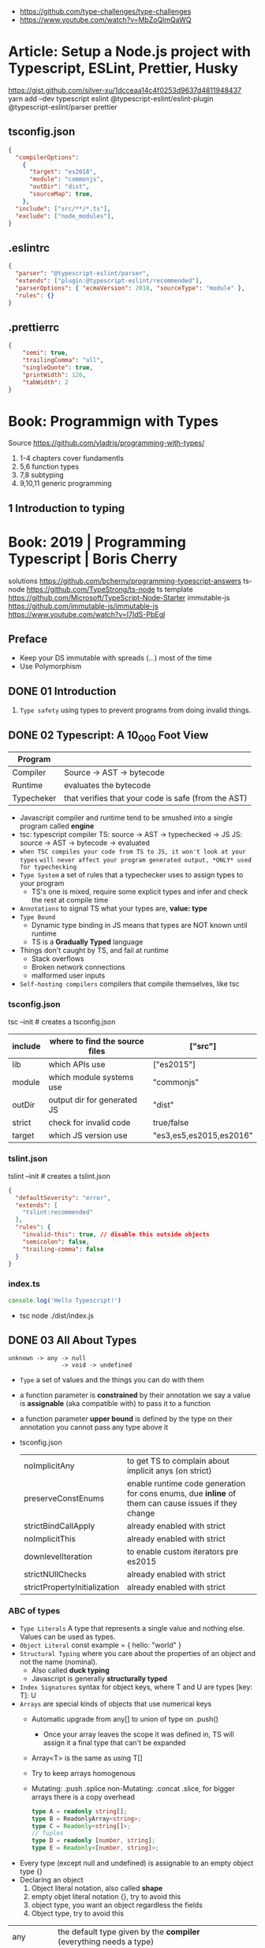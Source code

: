 - https://github.com/type-challenges/type-challenges
- https://www.youtube.com/watch?v=MbZoQlmQaWQ
* Article: Setup a Node.js project with Typescript, ESLint, Prettier, Husky
https://gist.github.com/silver-xu/1dcceaa14c4f0253d9637d4811948437
yarn add --dev typescript eslint @typescript-eslint/eslint-plugin @typescript-eslint/parser prettier
** tsconfig.json
#+begin_src json
{
  "compilerOptions":
    {
      "target": "es2018",
      "module": "commonjs",
      "outDir": "dist",
      "sourceMap": true,
    },
  "include": ["src/**/*.ts"],
  "exclude": ["node_modules"],
}
#+end_src
** .eslintrc
#+begin_src json
{
  "parser": "@typescript-eslint/parser",
  "extends": ["plugin:@typescript-eslint/recommended"],
  "parserOptions": { "ecmaVersion": 2018, "sourceType": "module" },
  "rules": {}
}
#+end_src
** .prettierrc
#+begin_src json
{
    "semi": true,
    "trailingComma": "all",
    "singleQuote": true,
    "printWidth": 120,
    "tabWidth": 2
}
#+end_src
* Book: Programmign with Types
  Source https://github.com/vladris/programming-with-types/
1) 1-4 chapters cover fundamentls
2) 5,6 function types
3) 7,8 subtyping
4) 9,10,11 generic programming
** 1 Introduction to typing
* Book: 2019 | Programming Typescript | Boris Cherry
solutions https://github.com/bcherny/programming-typescript-answers
ts-node https://github.com/TypeStrong/ts-node
ts template https://github.com/Microsoft/TypeScript-Node-Starter
immutable-js https://github.com/immutable-js/immutable-js https://www.youtube.com/watch?v=I7IdS-PbEgI
** Preface
- Keep your DS immutable with spreads (...) most of the time
- Use Polymorphism
** DONE 01 Introduction
1) =Type safety= using types to prevent programs from doing invalid things.
** DONE 02 Typescript: A 10_000 Foot View
| Program    |                                                     |
|------------+-----------------------------------------------------|
| Compiler   | Source -> AST -> bytecode                           |
| Runtime    | evaluates the bytecode                              |
| Typecheker | that verifies that your code is safe (from the AST) |
- Javascript compiler and runtime tend to be smushed into a single program called *engine*
- tsc: typescript compiler
  TS: source -> AST -> typechecked -> JS
  JS: source -> AST -> bytecode    -> evaluated
- ~when TSC compiles your code from TS to JS, it won't look at your types~
  ~will never affect your program generated output, *ONLY* used for typechecking~
- =Type System= a set of rules that a typechecker uses to assign types to your program
  - TS's one is mixed, require some explicit types and infer and check the rest at compile time
- =Annotations= to signal TS what your types are, *value: type*
- =Type Bound=
  - Dynamic type binding in JS means that types are NOT known until runtime
  - TS is a *Gradually Typed* language
- Things don't caught by TS, and fail at runtime
  - Stack overflows
  - Broken network connections
  - malformed user inputs
- =Self-hosting compilers= compilers that compile themselves, like tsc
*** tsconfig.json
tsc --init # creates a tsconfig.json
 | include | where to find the source files | ["src"]                 |
 |---------+--------------------------------+-------------------------|
 | lib     | which APIs use                 | ["es2015"]              |
 | module  | which module systems use       | "commonjs"              |
 | outDir  | output dir for generated JS    | "dist"                  |
 | strict  | check for invalid code         | true/false              |
 | target  | which JS version use           | "es3,es5,es2015,es2016" |
*** tslint.json
tslint --init # creates a tslint.json
  #+begin_src json
    {
      "defaultSeverity": "error",
      "extends": [
        "tslint:recommended"
      ],
      "rules": {
        "invalid-this": true, // disable this outside objects
        "semicolon": false,
        "trailing-comma": false
      }
    }
  #+end_src
*** index.ts
#+begin_src typescript
  console.log('Hello Typescript!')
#+end_src
- tsc
  node ./dist/index.js
** DONE 03 All About Types
#+begin_src
 unknown -> any -> null
                -> void -> undefined
#+end_src
- =Type= a set of values and the things you can do with them
- a function parameter is *constrained* by their annotation
  we say a value is *assignable* (aka compatible with) to pass it to a function
- a function parameter *upper bound* is defined by the type on their annotation
  you cannot pass any type above it
- tsconfig.json
  | noImplicitAny                | to get TS to complain about implicit anys (on strict)                                               |
  | preserveConstEnums           | enable runtime code generation for cons enums, due *inline* of them can cause issues if they change |
  | strictBindCallApply          | already enabled with strict                                                                         |
  | noImplicitThis               | already enabled with strict                                                                         |
  | downlevelIteration           | to enable custom iterators pre es2015                                                               |
  | strictNUllChecks             | already enabled with strict                                                                         |
  | strictPropertyInitialization | already enabled with strict                                                                         |
*** ABC of types
- =Type Literals= A type that represents a single value and nothing else. Values can be used as types.
- =Object Literal= const example = { hello: "world" }
- =Structural Typing= where you care about the properties of an object and not the name (nominal).
  - Also called *duck typing*
  - Javascript is generally *structurally typed*
- =Index Signatures= syntax for object keys, where T and U are types
  [key: T]: U
- =Arrays= are special kinds of objects that use numerical keys
  - Automatic upgrade from any[] to union of type on .push()
    - Once your array leaves the scope it was defined in, TS will assign it a final type that can't be expanded
  - Array<T> is the same as using T[]
  - Try to keep arrays homogenous
  -     Mutating: .push .splice
    non-Mutating: .concat .slice, for bigger arrays there is a copy overhead
    #+begin_src typescript
      type A = readonly string[];
      type B = ReadonlyArray<string>;
      type C = Readonly<string[]>;
      // Tuples
      type D = readonly [number, string];
      type E = Readonly<[number, string]>;
    #+end_src
- Every type (except null and undefined) is assignable to an empty object type {}
- Declaring an object
  1) Object literal notation, also called *shape*
  2) empty objet literal notation {}, try to avoid this
  3) object type, you want an object regardless the fields
  4) Object type, try to avoid this
| any       | the default type given by the *compiler* (everything needs a type)   |                                                |
| unknown   | when *you* don't know the type ahead of type                         | === && ! ? ==                                  |
| boolean   | true/false                                                           | === && ! ? ==                                  |
| number    | integers, floats, positives, neatives, Infinity, NaN                 | + - % <                                        |
| bigint    | ended with "n" like "100n", can be bigger than >2^53                 | + - * / <                                      |
| string    | between simple comma (')                                             | + .slice                                       |
| symbol    | unique and NOT equal to other instance                               | Symbol('a')                                    |
|           | const f: unique symbol = Symbol('f') // type of f                    |                                                |
| object    | not much more narrow than "any", mutable fields even with *const*    |                                                |
|           | let a: {readonly b: number; c?: string; [key: number]: boolean }     |                                                |
| Arrays    | can be heterogeneous, implicitly typed                               | let c: string[] = ['a']                        |
|           | no-mutable/readonly/Readonly<>/ReadonlyArray<>                       | let bs: readonly number[] = c.concat(5)        |
|           | mutable                                                              | .push                                          |
| Tuples    | fixed length, known type at each index, explicitly typed             | let b: [string, string, n] =                   |
|           | optional field supported                                             | let fares: [number, number?][] =               |
|           | reset elements support                                               | let list: [number, boolea, ...string[]] =      |
| null      | represent the absent of something, absence of a value                |                                                |
| undefined | represent the absent of something, something hasn't been defined yet |                                                |
| void      | return type of a function that retuns nothing                        |                                                |
| never     | return type of a function that never returns, bottom-type            |                                                |
| enum      | stay away from them....enum to numbers, splittable                   | enum Language { English, Spanish }             |
|           | to strings                                                           | enum Color { Red = '#c10000', Pink = 0xc10050} |
|           | access by dot(.) or bracket [], const enforces (.) only              | const enum Language { English, Spanish }       |
| Function  | catch-all type for functions, you don't want to use it               |                                                |
*** Valid object?
| Value           | {}   | object | Object |
|-----------------+------+--------+--------|
| {}              | yes  | yes    | yes    |
| ['a']           | yes  | yes    | yes    |
| function () {}  | yes  | yes    | yes    |
| new String('a') | yes  | yes    | yes    |
| 'a'             | yes  | *No*   | yes    |
| 1               | yes  | *No*   | yes    |
| Symbol('a')     | yes  | *No*   | yes    |
| null            | *No* | *No*   | *No*   |
| undefined       | *No* | *No*   | *No*   |
*** Hierarchy
#+ATTR_ORG: :width 800
[[./typescript-types.png]]
*** Type aliases
- Useful for DRYing (don't repeat yourself) repeated complex types
- Block-scoped
- Define
 #+begin_src typescript
   type Age = number
   type Person = {
     name: string
     age: Age
   }
 #+end_src
- *Aliases are NEVER inferred by TS*
  #+begin_src typescript
    let age: Age = 55 // let age = 55 ... would also be valid
    let driver: person = {
      name: 'James May'
      age: age
    }
  #+end_src
*** Union (|) and Intersection (&) types
#+begin_src typescript
  type Cat = {name: string, purrs: boolean}
  type Dog = {name: string, barks: boolean, wags: boolean}
  type CatOrDogOrBoth = Cat | Dog // It can be both members at the same time
  type CatAndDog = Cat & Dog      // Both
#+end_src
** DONE 04 Functions
- Signature overloading
- Polymorphic functions
- Polymorphic type aliases
- in JS functions are first-class objects
- argument, data passed to a function, *actual parameter*
  parameter, data needed for a function to run, declared as part of the function, *formal parameter*
| optional parameters | function log(message: string, userId: string)           |
| default  parameters | function log(message: string, userId = 'Not signed in') |
| rest     parameters | function sum(numbers: number[]): number                 |
*** optional parameters typed
  #+begin_src typescript
    type Context = {
      appId?: string,
      userId?: string,
    };
    function log(message: string, context: Context = {}) {
      let time = new Date.toISOString();
      console.log(time, message, context.userId);
    }
  #+end_src
*** Variadic: using ~arguments~ magic object, JS runtime automatically defines it for you in functions
  TOTALLY TYPE UNSAFE!
  #+begin_src typescript
    function sumVariadic(): number {
      return Array
        .from(arguments)
        .reduce((total, n) => total + n, 0);
    }
    sumVariadic(1,2,3,4)
  #+end_src
*** Variadic: safe alternative
  #+begin_src typescript
    function sumVariadicSafe(...numbers: number[]): number {
      return.numbers.reduce((total, n) => total + n, 0)
    }
  #+end_src
*** (), call, apply, bind:
- 1st arg is to bind it to a value inside the function
#+begin_src typescript
  add(10,20);
  add.apply(null, [10,20]);
  add.call(null, 10, 20);
  add.bind(null, 10, 20)();
#+end_src
*** Generators: function* ~yield~ lazy, can generate infinite lists
  #+begin_src typescript
    function* createFibonacciGenerator() {
      let a = 0;
      let b = 1;
      while (true) {
        yield a;
        [a,b] = [b, a+b];
      }
    }
    let fibonaciGenerator() = createFibonacciGenerator() // returnsa a "IterableIterator"
    fibonacciGenerator.next() // evaluates to {value: 0, done: false}
    fibonacciGenerator.next() // evaluates to {value: 1, done: false}
    fibonacciGenerator.next() // evaluates to {value: 2, done: false}
  #+end_src
*** Iterators: flip side to generators, a way to consume those infinite values
  =Iterable= any object that contains a property called ~Symbol.iterator~, whose value is a function that retuns a iterator
  =Iterator= any object that defines a method called ~next~, which returns and object with the properties ~value~ and ~done~
  Manually defining an Iterator
  #+begin_src typescript
    let numbers = {
      ,*[Symbol.iterator]() {
        for (let n = 1; n <= 10; n++) {
          yield n;
        }
      }
    }
  #+end_src
*** JS Iterators
  #+begin_src typescript
    for (let a of numbers) { } // Iterate over an iterator
    let allNumbers = [...numbers]; // Spread an iterator
    let [one,two,...rest] = numbers; // Destructure an iterator
  #+end_src
*** Call(function) signature:
  #+begin_src typescript
    type Log = (message: string, userId?: string) => void // Shorthand call SIGNATURE
    type Log = {
      (message: string, userId?: string): void  // Full call signature
    }
    let log: Log = (
      message,
      userId = 'Not signed in'
    ) => {
      let time = new Date().toISOString();
      console.log(time, message, userId);
    }
  #+end_src
*** =Contextual Typing= when Typescript is able to infer from context the types
*** =Overloaded function= a function with multiple call signatures
- Are resolved in the order they are declared
  #+begin_src typescript
    type Reserve = {
      (from: Date, to: Date, destination: string): Reservation;
    }
    let reserve: Reserve = (from, to , destination) => {}
    type Reserve = {
      (from: Date, to: Date, destination: string): Reservation;
      (from: Date, destination: string): Reservation; // Support for one-way trips
    }
    let reserve: Reserve = (
      from: Date,
      toorDestination: Date | string,
      destination?: string
    ) => {
      if (toOrDestination instanceof Date && destination !== undefined) {
      } else if (typeof toOrDestination === 'string') {
      }
    }
  #+end_src
**** Example: Overloading createElement DOM API
#+begin_src typescript
  type CreateElement = {
    (tag: 'a')     : HTMLAnchorElement
    (tag: 'canvas'): HTMLCanvasElement
    (tag: 'table') : HTMLTableElement
    (tag: string)  : HTMLElement
  }
  let createElement: CreateElement = (tag: string): HTMLElement => {
  }
#+end_src
**** =Overloading function= on declaration
#+begin_src typescript
  function createElement(tag: 'a'): HTMLAnchorElement
  function createElement(tag: 'canvas'): HTMLCanvasElement
  function createElement(tag: 'table'): HTMLTableElement
  function createElement(tag: string): HTMLElement {
  }
#+end_src
**** Example: Overloading adding a property to a function object
#+begin_src typescript
  type WarnUser = {
    (warning: string): void
    wasCalled: boolean
  }
  function warnUser(warning) {
    if (warnUser.wasCalled) {
      return
    }
    warnUser.wasCalled = true
    alert(warning)
  }
  warnUser.wasCalled = false
#+end_src
*** Polymorphism
- T,U,V,W
- =Generic Type Parameter= a placeholder type used to enforce a type-level constraint in multiple places aka
  =Polymorphic type parameter=
  =Generic Type=
  =Generic=
- Where?
  - call signature, with T scoped to an individual signature
  - call signature, with T scoped to all the signatures
  - a named function call signature, each call will get its own binding
- The way to think about generics is as *constraints*
**** =Generic Type Aliases=
#+begin_src typescript
  // Describes a DOM event
  type MyEvent<T> = {
    target: T
    type: string
  };
  // Example
  type ButtonEvent = MyEvent<HTMLBUttonElement>;
  // Have to explicitly bind it's "Type Parameter"
  let myEvent: MyEvent<HTMLButtonElement | null> = {
    target: document.querySelector('#mybutton'),
    type: 'click'
  }
  // use it to build anohter type
  type TimedEvent<T> = {
    event: MyEvent<T>,
    from: Date,
    to: date
  }
  // In a function signature
  function triggerEvent<T>(event: MyEvent<T>): void {}
  triggerEvent({
    target: document.querySelector('#myButton'),
    type: 'mouseover'
  })
#+end_src
**** =Bounded Polymorphism= (extends)
- mapNode<T extends TreeNode>()
  type parameter T has an upper bound of TreeNode. T can be either TreeNode or a *subtype* of if.
- without an upper bound we can't' safely read node.value field
- We get to preserve the input type even after mapping
#+begin_src typescript
  type TreeNode = {
    value: string;
  };

  type LeafNode = TreeNode & {
    isLeaf: true;
  };

  type InnerNode = TreeNode & {
    children: [TreeNode] | [TreeNode, TreeNode];
  };

  function mapNode<T extends TreeNode>(node: T, f: (value: string) => string): T {
    return {
      ...node,
      value: f(node.value),
    };
  }
#+end_src
**** =Bounded Polymorphism= (&) with multiple constraints
#+begin_src typescript
  type HasSides = { numberOfSides: number };
  type SidesHaveLength = { sideLength: number };
  function logPerimeter<Shape extends HasSides & SidesHaveLength>(s: Shape): Shape {
    console.log(s.numberOfSides * s.sideLength);
    return s;
  }
  type Square = HasSides & SidesHaveLength;
  let square: Square = { numberOfSides: 4, sideLength: 3 };
  logPerimeter(square);
#+end_src
**** =Bounded Polymorphism= to model variadic functions
#+begin_src typescript
  function call<T extends unknown[], R>( // T is an array(or tuple) of any type
    f: (...args: T) => R,
    ...args: T
  ) : R {
    return f(...args)
  }
  let a = call(fill, 10, 'a')
#+end_src
**** =Generic Type Defaults= (=)
#+begin_src typescript
  type MyEvent<T = HTMLElement> = {
    target: T
    type: string
  }
  // OR
    type MyEvent<T extends HTMLElement = HTMLElement> = {
    target: T
    type: string
  }
  let myEvent: MyEvent = {
    target: myElement,
    type: string
  }
  // generic types with defaults have to appear AFTER generic types without defaults
  type MyEvent2<
    Type extends string,
    Target extends HTMLElement = HTMLElement,
  > = {
    target: Target
    type: Type
  }
#+end_src
**** Example: Explicit *type annotation*
#+begin_src typescript
  let promise = new Promise<number>(resolve => resolve(45));
  promise.then(result => result * 4)
#+end_src
**** Example: filter
#+begin_src typescript
  type Filter = {
    <T>(array: T[], f: (item: T) => boolean): T[]
  }
#+end_src
**** Example: map
#+begin_src typescript
  function map<T, U>(array: T[], f: (item: T) => U): U[] {
    let result = [];
    for (let i = 0; i < array.length; i++) {
      result[i] = f(array[i])
    }
    return result;
  }
#+end_src
*** Type-driven development
- A style of programming where you sketch out type signatures fist, and fill in values later.
  Leading with types.
- ME: feels like working with logical programming, where you restrict the domain of possibilities through constraints.
** 04 Classes and Interfaces
- Classes supported features on TS:
  * visibility modifiers =ts=
  * property initializers (js)
  * polymorphism =ts=
  * decorators (js)
  * interfaces =ts=
- JS classes idioms
  * Mixins
- =super=: if your child class overrides a *method* defined by the parent classs, you can call with "super.parentmethod".
  cannot access parent class properties through super
- =this=: as a method *returned type* value, makes it so it works with subclasses too
*** interfaces
- When you use classes, you will often find yourself using them with interfaces
- Like *type aliases*, interfaces are a way to name a type.
- Interfaces can extend any shape: an object type, a class, another interface
- Differences between type aliases and interfaces
  1) Types are more general, the righthand side (=) can be any type or type expression (& or |)
     Interfaces the righthand side has to be a *shape*
  2) on Interfaces, *extends* makes the compiler check that the interface extending is assignable to your extension (check types)
     helpful when modeling inheritance for object typees
     type-aliases extends into an intersection (&)
  3) multiple interfaces with the same name, in the same scope are automaticalle *merged* aka =declaration merging=
     type aliases will error
- =implements= when declaring a *class* to say that it satisfies an *interface*
*** Example: Chess game
- A-H, the x-axis, "files"
  1-8, the y-axis, "ranks"
- private: access modifier, automatically assigns the parameters to "this", restricted to instances of the class in question.
- protected: automatically assigns the property to "this", accessible from instances of this class and its subclasses
- readonly: after the initial assignment it can only be read, accessible from intances of this class only
- public: default, accessible from anywhere
- abstract:
  when we don't want to instantiate that *class*, but instead use it to extend it
  when we don't want to implement a *method*, just their signature, subclass (*extends*) will have to implement it
  ...abstract properties...
**** Code
#+begin_src typescript
type Color = 'Black' | 'White';
type Files = 'A' | 'B' | 'C' | 'D' | 'E' | 'F' | 'G' | 'H';
type Ranks = 1 | 2 | 3 | 4 | 5 | 6 | 7 | 8;

class Position {
  constructor(private file: Files, private rank: Ranks) {}
  distanceFrom(position: Position) {
    return {
      rank: Math.abs(position.rank - this.rank),
      file: Math.abs(position.file.charCodeAt(0) - this.file.charCodeAt(0)),
    };
  }
}

abstract class Piece {
  protected position: Position;
  constructor(private readonly color: Color, file: Files, rank: Ranks) {
    this.position = new Position(file, rank);
  }
  moveTo(position: Position) {
    this.position = position;
  }
  abstract canMoveTo(position: Position): boolean; // subclasses SHOULD implement this method
}

class King extends Piece {
  canMoveTo(position: Position): boolean {
    let distance = this.position.distanceFrom(position);
    return distance.rank < 2 && distance.file < 2;
  }
}

// class Queen extends Piece {}

class Game {
  private pieces = Game.makePieces();
  private static makePieces() {
    return [new King('White', 'E', 1), new King('Black', 'E', 8)];
  }
}
#+end_src
